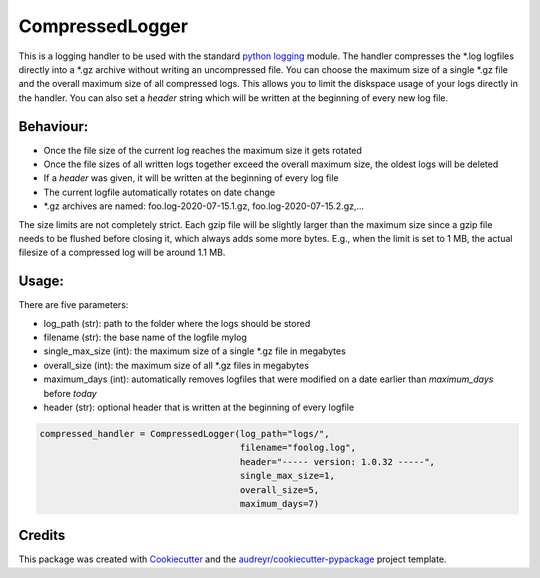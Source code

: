 ================
CompressedLogger
================


.. image:: https://img.shields.io/pypi/v/compressedlogger.svg
        :target: https://pypi.python.org/pypi/compressedlogger


This is a logging handler to be used with the standard `python logging <https://docs.python.org/3/library/logging.html>`_ module. 
The handler compresses the \*.log logfiles directly into a \*.gz archive without writing an uncompressed file. You can choose the maximum size of 
a single \*.gz file and the overall maximum size of all compressed logs. This allows you to limit the diskspace usage of your logs directly in the handler. 
You can also set a `header` string which will be written at the beginning of every new log file.


Behaviour:
----------

* Once the file size of the current log reaches the maximum size it gets rotated
* Once the file sizes of all written logs together exceed the overall maximum size, the oldest logs will be deleted
* If a `header` was given, it will be written at the beginning of every log file
* The current logfile automatically rotates on date change
* \*.gz archives are named: foo.log-2020-07-15.1.gz, foo.log-2020-07-15.2.gz,...

The size limits are not completely strict. Each gzip file will be slightly larger than the maximum size since a gzip file needs to be flushed before closing it, which always adds some more bytes.
E.g., when the limit is set to 1 MB, the actual filesize of a compressed log will be around 1.1 MB.



Usage:
------

There are five parameters:

* log_path (str): path to the folder where the logs should be stored
* filename (str): the base name of the logfile mylog
* single_max_size (int): the maximum size of a single \*.gz file in megabytes
* overall_size (int): the maximum size of all \*.gz files in megabytes
* maximum_days (int): automatically removes logfiles that were modified on a date earlier than `maximum_days` before `today` 
* header (str): optional header that is written at the beginning of every logfile

.. code-block:: python

   compressed_handler = CompressedLogger(log_path="logs/", 
                                         filename="foolog.log",
                                         header="----- version: 1.0.32 -----",
                                         single_max_size=1,
                                         overall_size=5,
                                         maximum_days=7)





Credits
-------

This package was created with Cookiecutter_ and the `audreyr/cookiecutter-pypackage`_ project template.

.. _Cookiecutter: https://github.com/audreyr/cookiecutter
.. _`audreyr/cookiecutter-pypackage`: https://github.com/audreyr/cookiecutter-pypackage